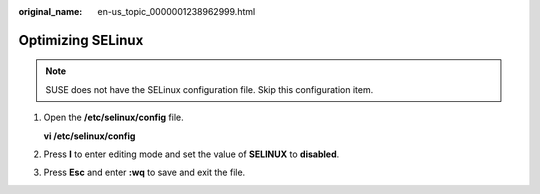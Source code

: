 :original_name: en-us_topic_0000001238962999.html

.. _en-us_topic_0000001238962999:

Optimizing SELinux
==================

.. note::

   SUSE does not have the SELinux configuration file. Skip this configuration item.

#. Open the **/etc/selinux/config** file.

   **vi /etc/selinux/config**

#. Press **I** to enter editing mode and set the value of **SELINUX** to **disabled**.

   |image1|

#. Press **Esc** and enter **:wq** to save and exit the file.

.. |image1| image:: /_static/images/en-us_image_0285808921.png
